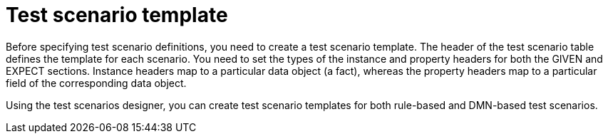 [id='test-designer-create-test-scenario-template-con']
= Test scenario template

Before specifying test scenario definitions, you need to create a test scenario template. The header of the test scenario table defines the template for each scenario. You need to set the types of the instance and property headers for both the GIVEN and EXPECT sections. Instance headers map to a particular data object (a fact), whereas the property headers map to a particular field of the corresponding data object.

Using the test scenarios designer, you can create test scenario templates for both rule-based and DMN-based test scenarios.
